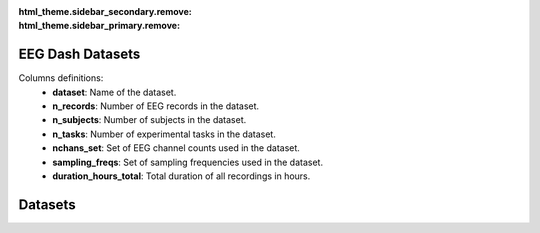 .. meta::
   :hide_sidebar: true

:html_theme.sidebar_secondary.remove:
:html_theme.sidebar_primary.remove:

.. _data_summary:


EEG Dash Datasets
==================


Columns definitions:
   - **dataset**: Name of the dataset.
   - **n_records**: Number of EEG records in the dataset.
   - **n_subjects**: Number of subjects in the dataset.
   - **n_tasks**: Number of experimental tasks in the dataset.
   - **nchans_set**: Set of EEG channel counts used in the dataset.
   - **sampling_freqs**: Set of sampling frequencies used in the dataset.
   - **duration_hours_total**: Total duration of all recordings in hours.


Datasets
======================

.. csv-table::
   :file: ../build/dataset_summary.csv
   :header-rows: 1
   :class: sortable



.. raw:: html
   <style>
     /* Make this page full-width and remove side padding */
     :root {
       --pst-page-max-width: 100%;
       --pst-content-max-width: 100%;
     }
     .bd-main .bd-content .bd-article-container {
       max-width: 100%;
       padding-left: 0;
       padding-right: 0;
     }
     /* Ensure the DataTable uses the full width */
     table.sortable { width: 100% !important; }
   </style>

   <link href="https://cdn.datatables.net/v/bm/jq-3.7.0/dt-2.3.2/af-2.7.0/b-3.2.4/b-html5-3.2.4/cr-2.1.1/fh-4.0.3/r-3.0.5/datatables.min.css"
         rel="stylesheet"
         integrity="sha384-aemAM3yl2c0KAZZkR1b1AwMH2u3r1NHOppsl5i6Ny1L5pfqn7SDH52qdaa1TbyN9"
         crossorigin="anonymous">

   <script src="https://cdn.datatables.net/v/bm/jq-3.7.0/dt-2.3.2/af-2.7.0/b-3.2.4/b-html5-3.2.4/cr-2.1.1/fh-4.0.3/r-3.0.5/datatables.min.js"
           integrity="sha384-CKcCNsP1rMRsJFtrN6zMWK+KIK/FjYiV/d8uOp0LZtbEVzbidk105YcuVncAhBR8"
           crossorigin="anonymous"></script>

   <script>
     document.addEventListener('DOMContentLoaded', function () {
       const tables = document.querySelectorAll('table.sortable');
       tables.forEach(function (tbl) {
         // Use the jQuery plugin that ships in the bundle
         $(tbl).DataTable({
           paging: false,
           searching: false,
           info: false,
           ordering: true,
           responsive: true,
           fixedHeader: true,
           // Avoid re-initialization if this script runs more than once
           retrieve: true,
           scrollX: true
         });
       });
     });
   </script>


